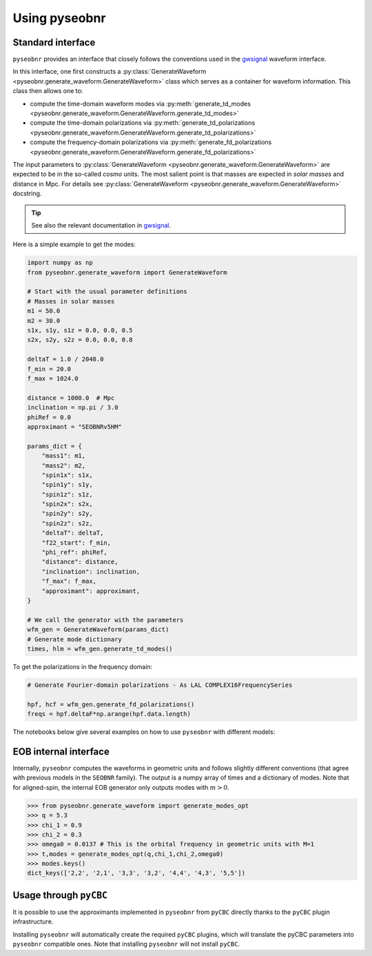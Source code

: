 Using pyseobnr
==============

Standard interface
------------------

``pyseobnr`` provides an interface that closely follows the conventions used in the
`gwsignal`_ waveform interface.

In this interface, one first constructs a :py:class:`GenerateWaveform
<pyseobnr.generate_waveform.GenerateWaveform>` class which serves as a container for
waveform information. This class then allows one to:

- compute the time-domain waveform modes via :py:meth:`generate_td_modes
  <pyseobnr.generate_waveform.GenerateWaveform.generate_td_modes>`
- compute the time-domain polarizations via :py:meth:`generate_td_polarizations
  <pyseobnr.generate_waveform.GenerateWaveform.generate_td_polarizations>`
- compute the frequency-domain polarizations via :py:meth:`generate_fd_polarizations
  <pyseobnr.generate_waveform.GenerateWaveform.generate_fd_polarizations>`

The input parameters to :py:class:`GenerateWaveform
<pyseobnr.generate_waveform.GenerateWaveform>` are expected to be in the so-called `cosmo`
units. The most salient point is that masses are expected in `solar masses` and distance in
Mpc. For details see :py:class:`GenerateWaveform
<pyseobnr.generate_waveform.GenerateWaveform>` docstring.

.. tip::

    See also the relevant documentation in `gwsignal`_.

.. _gwsignal: https://waveforms.docs.ligo.org/reviews/lalsuite/lalsimulation/gwsignal/index.html

Here is a simple example to get the modes:

.. code-block:: python

    import numpy as np
    from pyseobnr.generate_waveform import GenerateWaveform

    # Start with the usual parameter definitions
    # Masses in solar masses
    m1 = 50.0
    m2 = 30.0
    s1x, s1y, s1z = 0.0, 0.0, 0.5
    s2x, s2y, s2z = 0.0, 0.0, 0.8

    deltaT = 1.0 / 2048.0
    f_min = 20.0
    f_max = 1024.0

    distance = 1000.0  # Mpc
    inclination = np.pi / 3.0
    phiRef = 0.0
    approximant = "SEOBNRv5HM"

    params_dict = {
        "mass1": m1,
        "mass2": m2,
        "spin1x": s1x,
        "spin1y": s1y,
        "spin1z": s1z,
        "spin2x": s2x,
        "spin2y": s2y,
        "spin2z": s2z,
        "deltaT": deltaT,
        "f22_start": f_min,
        "phi_ref": phiRef,
        "distance": distance,
        "inclination": inclination,
        "f_max": f_max,
        "approximant": approximant,
    }

    # We call the generator with the parameters
    wfm_gen = GenerateWaveform(params_dict)
    # Generate mode dictionary
    times, hlm = wfm_gen.generate_td_modes()

To get the polarizations in the frequency domain:


.. code-block:: python

    # Generate Fourier-domain polarizations - As LAL COMPLEX16FrequencySeries

    hpf, hcf = wfm_gen.generate_fd_polarizations()
    freqs = hpf.deltaF*np.arange(hpf.data.length)


The notebooks below give several examples on how to use ``pyseobnr`` with different
models:

.. nblinkgallery::
    :name: notebooks-introduction

    notebooks/getting_started.md
    notebooks/example_precession.md
    notebooks/example_SEOBNRv5EHM.md



EOB internal interface
----------------------

Internally, ``pyseobnr`` computes the waveforms in geometric units and follows slightly
different conventions (that agree with previous models in the ``SEOBNR`` family).
The output is a numpy array of times and a dictionary of modes. Note that for aligned-spin,
the internal EOB generator only outputs modes with :math:`m>0`.

.. code-block:: python

    >>> from pyseobnr.generate_waveform import generate_modes_opt
    >>> q = 5.3
    >>> chi_1 = 0.9
    >>> chi_2 = 0.3
    >>> omega0 = 0.0137 # This is the orbital frequency in geometric units with M=1
    >>> t,modes = generate_modes_opt(q,chi_1,chi_2,omega0)
    >>> modes.keys()
    dict_keys(['2,2', '2,1', '3,3', '3,2', '4,4', '4,3', '5,5'])

Usage through ``pyCBC``
-----------------------

.. versionadded:: 0.2.13

It is possible to use the approximants implemented in ``pyseobnr`` from ``pyCBC``
directly thanks to the ``pyCBC`` plugin infrastructure.

Installing ``pyseobnr`` will automatically create the required ``pyCBC`` plugins,
which will translate the pyCBC parameters into ``pyseobnr`` compatible ones. Note that
installing ``pyseobnr`` will not install ``pyCBC``.

.. nblinkgallery::
    :name: notebooks-graph-reduction

    notebooks/pycbc_example.md


.. seealso::

   pyCBC plugin infrastructure `pycbc plugin`_.

.. _pycbc plugin: https://pycbc.org/pycbc/latest/html/waveform_plugin.html
